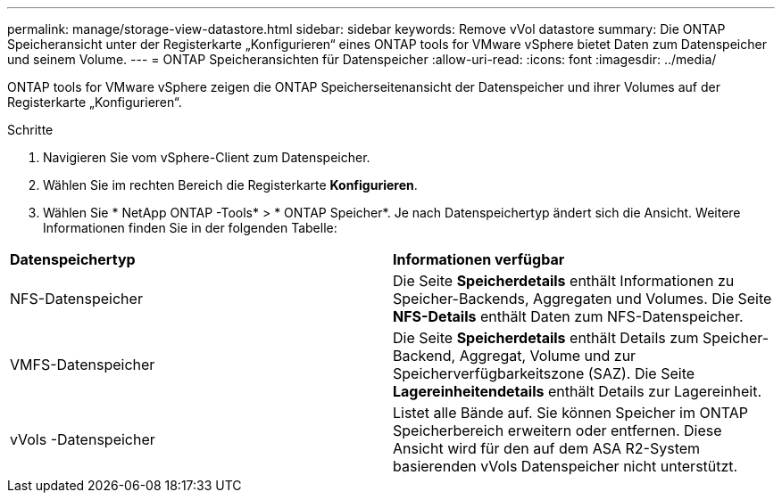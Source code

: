 ---
permalink: manage/storage-view-datastore.html 
sidebar: sidebar 
keywords: Remove vVol datastore 
summary: Die ONTAP Speicheransicht unter der Registerkarte „Konfigurieren“ eines ONTAP tools for VMware vSphere bietet Daten zum Datenspeicher und seinem Volume. 
---
= ONTAP Speicheransichten für Datenspeicher
:allow-uri-read: 
:icons: font
:imagesdir: ../media/


[role="lead"]
ONTAP tools for VMware vSphere zeigen die ONTAP Speicherseitenansicht der Datenspeicher und ihrer Volumes auf der Registerkarte „Konfigurieren“.

.Schritte
. Navigieren Sie vom vSphere-Client zum Datenspeicher.
. Wählen Sie im rechten Bereich die Registerkarte *Konfigurieren*.
. Wählen Sie * NetApp ONTAP -Tools* > * ONTAP Speicher*.  Je nach Datenspeichertyp ändert sich die Ansicht.  Weitere Informationen finden Sie in der folgenden Tabelle:


|===


| *Datenspeichertyp* | *Informationen verfügbar* 


| NFS-Datenspeicher | Die Seite *Speicherdetails* enthält Informationen zu Speicher-Backends, Aggregaten und Volumes.  Die Seite *NFS-Details* enthält Daten zum NFS-Datenspeicher. 


| VMFS-Datenspeicher | Die Seite *Speicherdetails* enthält Details zum Speicher-Backend, Aggregat, Volume und zur Speicherverfügbarkeitszone (SAZ).  Die Seite *Lagereinheitendetails* enthält Details zur Lagereinheit. 


| vVols -Datenspeicher | Listet alle Bände auf.  Sie können Speicher im ONTAP Speicherbereich erweitern oder entfernen.  Diese Ansicht wird für den auf dem ASA R2-System basierenden vVols Datenspeicher nicht unterstützt. 
|===